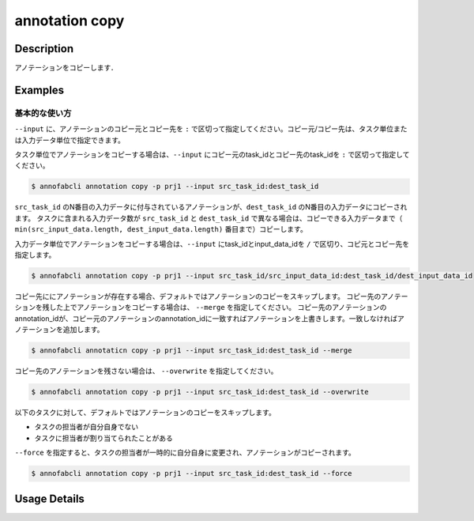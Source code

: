 ==========================================
annotation copy
==========================================

Description
=================================
アノテーションをコピーします．


Examples
=================================


基本的な使い方
--------------------------

``--input`` に、アノテーションのコピー元とコピー先を ``:`` で区切って指定してください。コピー元/コピー先は、タスク単位または入力データ単位で指定できます。


タスク単位でアノテーションをコピーする場合は、``--input`` にコピー元のtask_idとコピー先のtask_idを ``:`` で区切って指定してください。

.. code-block::

    $ annofabcli annotation copy -p prj1 --input src_task_id:dest_task_id 


``src_task_id`` のN番目の入力データに付与されているアノテーションが、``dest_task_id`` のN番目の入力データにコピーされます。
タスクに含まれる入力データ数が ``src_task_id`` と ``dest_task_id`` で異なる場合は、コピーできる入力データまで（ ``min(src_input_data.length, dest_input_data.length)`` 番目まで）コピーします。




入力データ単位でアノテーションをコピーする場合は、``--input`` にtask_idとinput_data_idを ``/`` で区切り、コピ元とコピー先を指定します。


.. code-block::

    $ annofabcli annotation copy -p prj1 --input src_task_id/src_input_data_id:dest_task_id/dest_input_data_id



コピー先ににアノテーションが存在する場合、デフォルトではアノテーションのコピーをスキップします。
コピー先のアノテーションを残した上でアノテーションをコピーする場合は、 ``--merge`` を指定してください。
コピー先のアノテーションのannotation_idが、コピー元のアノテーションのannotation_idに一致すればアノテーションを上書きします。一致しなければアノテーションを追加します。

.. code-block::

    $ annofabcli annotaticn copy -p prj1 --input src_task_id:dest_task_id --merge


コピー先のアノテーションを残さない場合は、 ``--overwrite`` を指定してください。

.. code-block::

    $ annofabcli annotation copy -p prj1 --input src_task_id:dest_task_id --overwrite


以下のタスクに対して、デフォルトではアノテーションのコピーをスキップします。

* タスクの担当者が自分自身でない
* タスクに担当者が割り当てられたことがある

``--force`` を指定すると、タスクの担当者が一時的に自分自身に変更され、アノテーションがコピーされます。

.. code-block::

    $ annofabcli annotation copy -p prj1 --input src_task_id:dest_task_id --force


Usage Details
=================================

.. argparse::
    :ref: annofabcli.annotation.copy_annotation.add_parser
    :prog: annofabcli annotation copy
    :nosubcommands:
